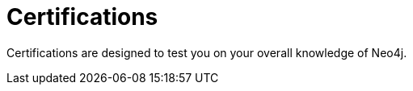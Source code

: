 = Certifications
:link: /certification/
:caption: Test your knowledge of Neo4j with Certifications from GraphAcademy

Certifications are designed to test you on your overall knowledge of Neo4j.